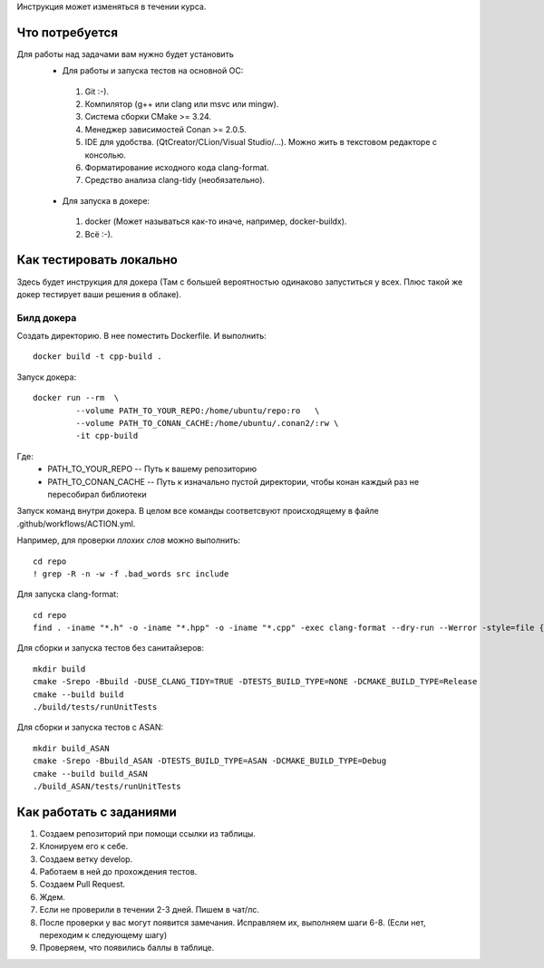 Инструкция может изменяться в течении курса.

Что потребуется
===============

Для работы над задачами вам нужно будет установить
 - Для работы и запуска тестов на основной ОС:
  #. Git :-).
  #. Компилятор (g++ или clang или msvc или mingw).
  #. Система сборки CMake >= 3.24.
  #. Менеджер зависимостей Conan >= 2.0.5.
  #. IDE для удобства. (QtCreator/CLion/Visual Studio/...). Можно жить в текстовом редакторе с консолью.
  #. Форматирование исходного кода clang-format.
  #. Средство анализа clang-tidy (необязательно).
 - Для запуска в докере:
  #. docker (Может называться как-то иначе, например, docker-buildx).
  #. Всё :-).

Как тестировать локально
========================

Здесь будет инструкция для докера (Там с большей вероятностью одинаково запуститься у всех. Плюс такой же докер тестирует ваши решения в облаке).

Билд докера
-----------
Создать директорию. В нее поместить Dockerfile. И выполнить::

  docker build -t cpp-build .

Запуск докера::

  docker run --rm  \
           --volume PATH_TO_YOUR_REPO:/home/ubuntu/repo:ro   \
           --volume PATH_TO_CONAN_CACHE:/home/ubuntu/.conan2/:rw \
           -it cpp-build

Где:
 * PATH_TO_YOUR_REPO -- Путь к вашему репозиторию
 * PATH_TO_CONAN_CACHE -- Путь к изначально пустой директории, чтобы конан каждый раз не пересобирал библиотеки

Запуск команд внутри докера. В целом все команды соответсвуют происходящему в файле .github/workflows/ACTION.yml.

Например, для проверки *плохих слов* можно выполнить::

  cd repo
  ! grep -R -n -w -f .bad_words src include

Для запуска clang-format::

  cd repo
  find . -iname "*.h" -o -iname "*.hpp" -o -iname "*.cpp" -exec clang-format --dry-run --Werror -style=file {} +

Для сборки и запуска тестов без санитайзеров::

  mkdir build
  cmake -Srepo -Bbuild -DUSE_CLANG_TIDY=TRUE -DTESTS_BUILD_TYPE=NONE -DCMAKE_BUILD_TYPE=Release
  cmake --build build
  ./build/tests/runUnitTests

Для сборки и запуска тестов c ASAN::

  mkdir build_ASAN
  cmake -Srepo -Bbuild_ASAN -DTESTS_BUILD_TYPE=ASAN -DCMAKE_BUILD_TYPE=Debug
  cmake --build build_ASAN
  ./build_ASAN/tests/runUnitTests

Как работать с заданиями
======================

#. Создаем репозиторий при помощи ссылки из таблицы.
#. Клонируем его к себе.
#. Создаем ветку develop.
#. Работаем в ней до прохождения тестов.
#. Создаем Pull Request.
#. Ждем.
#. Если не проверили в течении 2-3 дней. Пишем в чат/лс.
#. После проверки у вас могут появится замечания. Исправляем их, выполняем шаги 6-8. (Если нет, переходим к следующему шагу)
#. Проверяем, что появились баллы в таблице.
